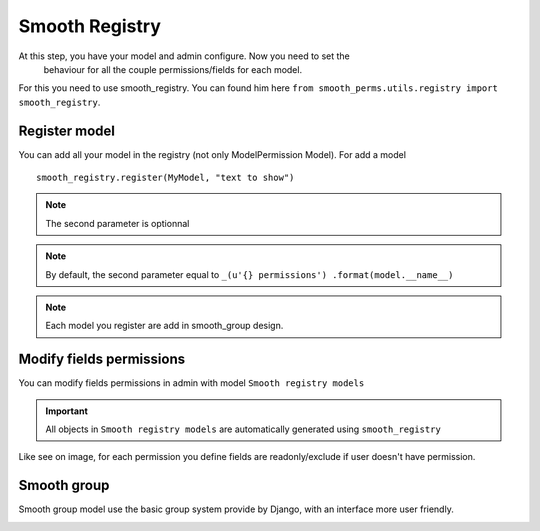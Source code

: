 Smooth Registry
===============

At this step, you have your model and admin configure. Now you need to set the
 behaviour for all the couple permissions/fields for each model.

For this you need to use smooth_registry. You can found him here ``from smooth_perms.utils.registry import smooth_registry``.

Register model
--------------

You can add all your model in the registry (not only ModelPermission Model).
For add a model ::

    smooth_registry.register(MyModel, "text to show")


.. note:: The second parameter is optionnal

.. note:: By default, the second parameter equal to ``_(u'{} permissions') .format(model.__name__)``

.. note:: Each model you register are add in smooth_group design.


Modify fields permissions
-------------------------

You can modify fields permissions in admin with model ``Smooth registry models``

.. important:: All objects in ``Smooth registry models`` are automatically generated using ``smooth_registry``

.. image:: _static/smooth_registry.png
     :alt: Smooth Group Preview

Like see on image, for each permission you define fields are readonly/exclude if user doesn't have permission.



Smooth group
------------

Smooth group model use the basic group system provide by Django, with an interface more user friendly.

.. image:: _static/smooth_group.png
     :alt: Smooth Group Preview